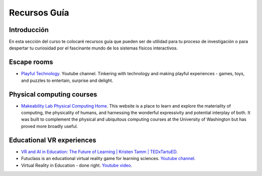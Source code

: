Recursos Guía
================

Introducción
--------------

En esta sección del curso te colocaré recursos guía que pueden ser 
de utilidad para tu proceso de investigación o para despertar tu curiosidad por 
el fascinante mundo de los sistemas físicos interactivos.

Escape rooms
--------------

* `Playful Technology <https://www.youtube.com/@PlayfulTechnology>`__. Youtube channel. 
  Tinkering with technology and making playful experiences - games, toys, and puzzles 
  to entertain, surprise and delight.

Physical computing courses
----------------------------

* `Makeability Lab Physical Computing Home <https://makeabilitylab.github.io/physcomp/>`__. 
  This website is a place to learn and explore the materiality of computing, the 
  physicality of humans, and harnessing the wonderful expressivity and potential interplay 
  of both. It was built to complement the physical and ubiquitous computing courses at 
  the University of Washington but has proved more broadly useful.

Educational VR experiences
---------------------------

* `VR and AI in Education: The Future of Learning | Kristen Tamm | TEDxTartuED <https://youtu.be/XGkWh4v1hCE?si=Am72M7aYvngNao68>`__.
* Futuclass is an educational virtual reality game for learning sciences. `Youtube channel <https://www.youtube.com/@Futuclass>`__.
* Virtual Reality in Education - done right. `Youtube video <https://youtu.be/0I0qkAaAcKw?si=W-9qHNLmpXr42ip6>`__.